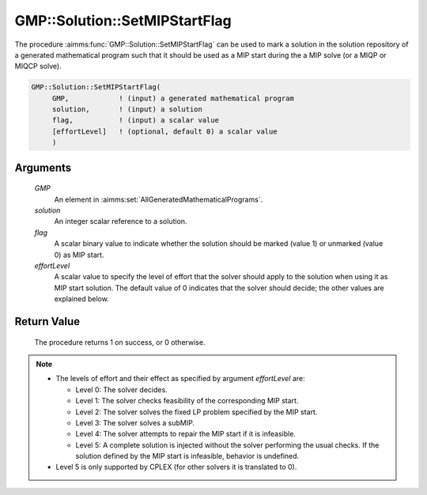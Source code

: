 .. aimms:procedure:: GMP::Solution::SetMIPStartFlag(GMP, solution, flag, effortLevel)

.. _GMP::Solution::SetMIPStartFlag:

GMP::Solution::SetMIPStartFlag
==============================

The procedure :aimms:func:`GMP::Solution::SetMIPStartFlag` can be used to mark a
solution in the solution repository of a generated mathematical program
such that it should be used as a MIP start during the a MIP solve (or a
MIQP or MIQCP solve).

.. code-block:: aimms

    GMP::Solution::SetMIPStartFlag(
         GMP,            ! (input) a generated mathematical program
         solution,       ! (input) a solution
         flag,           ! (input) a scalar value
         [effortLevel]   ! (optional, default 0) a scalar value
         )

Arguments
---------

    *GMP*
        An element in :aimms:set:`AllGeneratedMathematicalPrograms`.

    *solution*
        An integer scalar reference to a solution.

    *flag*
        A scalar binary value to indicate whether the solution should be marked
        (value 1) or unmarked (value 0) as MIP start.

    *effortLevel*
        A scalar value to specify the level of effort that the solver should
        apply to the solution when using it as MIP start solution. The default
        value of 0 indicates that the solver should decide; the other values are
        explained below.

Return Value
------------

    The procedure returns 1 on success, or 0 otherwise.

.. note::

    -  The levels of effort and their effect as specified by argument
       *effortLevel* are:

       -  Level 0: The solver decides.

       -  Level 1: The solver checks feasibility of the corresponding MIP
          start.

       -  Level 2: The solver solves the fixed LP problem specified by the
          MIP start.

       -  Level 3: The solver solves a subMIP.

       -  Level 4: The solver attempts to repair the MIP start if it is
          infeasible.

       -  Level 5: A complete solution is injected without the solver
          performing the usual checks. If the solution defined by the MIP
          start is infeasible, behavior is undefined.

    -  Level 5 is only supported by CPLEX (for other solvers it is translated
       to 0).

.. seealso::

    The routines :aimms:func:`GMP::Instance::Generate`.
